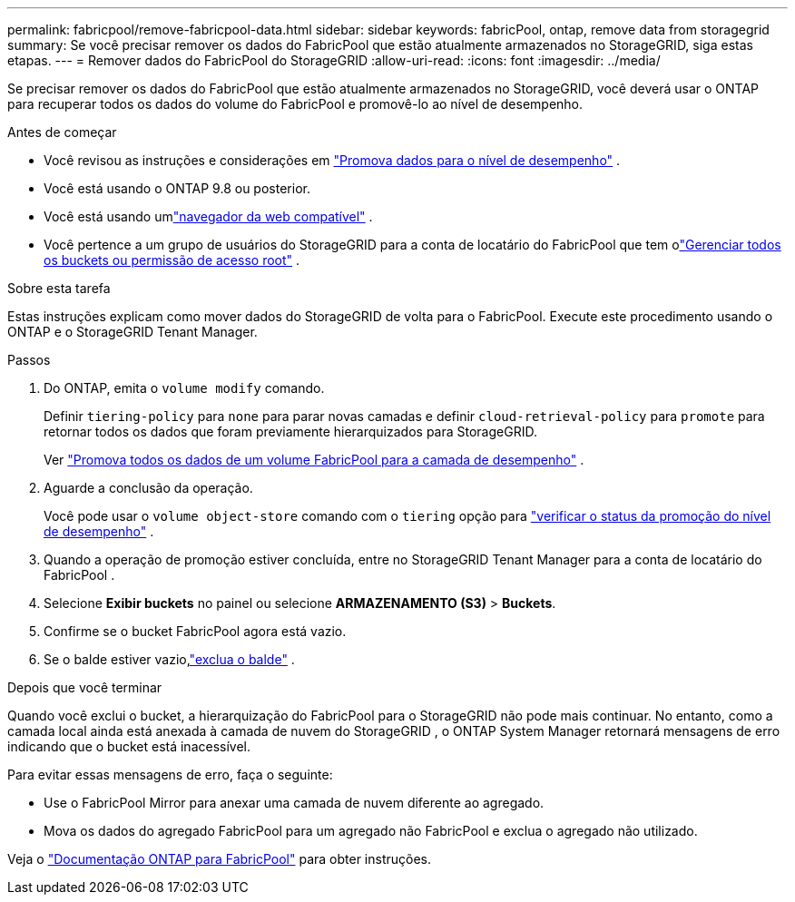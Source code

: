---
permalink: fabricpool/remove-fabricpool-data.html 
sidebar: sidebar 
keywords: fabricPool, ontap, remove data from storagegrid 
summary: Se você precisar remover os dados do FabricPool que estão atualmente armazenados no StorageGRID, siga estas etapas. 
---
= Remover dados do FabricPool do StorageGRID
:allow-uri-read: 
:icons: font
:imagesdir: ../media/


[role="lead"]
Se precisar remover os dados do FabricPool que estão atualmente armazenados no StorageGRID, você deverá usar o ONTAP para recuperar todos os dados do volume do FabricPool e promovê-lo ao nível de desempenho.

.Antes de começar
* Você revisou as instruções e considerações em https://docs.netapp.com/us-en/ontap/fabricpool/promote-data-performance-tier-task.html["Promova dados para o nível de desempenho"^] .
* Você está usando o ONTAP 9.8 ou posterior.
* Você está usando umlink:../admin/web-browser-requirements.html["navegador da web compatível"] .
* Você pertence a um grupo de usuários do StorageGRID para a conta de locatário do FabricPool que tem olink:../tenant/tenant-management-permissions.html["Gerenciar todos os buckets ou permissão de acesso root"] .


.Sobre esta tarefa
Estas instruções explicam como mover dados do StorageGRID de volta para o FabricPool.  Execute este procedimento usando o ONTAP e o StorageGRID Tenant Manager.

.Passos
. Do ONTAP, emita o `volume modify` comando.
+
Definir `tiering-policy` para `none` para parar novas camadas e definir `cloud-retrieval-policy` para `promote` para retornar todos os dados que foram previamente hierarquizados para StorageGRID.

+
Ver https://docs.netapp.com/us-en/ontap/fabricpool/promote-all-data-performance-tier-task.html["Promova todos os dados de um volume FabricPool para a camada de desempenho"^] .

. Aguarde a conclusão da operação.
+
Você pode usar o `volume object-store` comando com o `tiering` opção para https://docs.netapp.com/us-en/ontap/fabricpool/check-status-performance-tier-promotion-task.html["verificar o status da promoção do nível de desempenho"^] .

. Quando a operação de promoção estiver concluída, entre no StorageGRID Tenant Manager para a conta de locatário do FabricPool .
. Selecione *Exibir buckets* no painel ou selecione *ARMAZENAMENTO (S3)* > *Buckets*.
. Confirme se o bucket FabricPool agora está vazio.
. Se o balde estiver vazio,link:../tenant/deleting-s3-bucket.html["exclua o balde"] .


.Depois que você terminar
Quando você exclui o bucket, a hierarquização do FabricPool para o StorageGRID não pode mais continuar.  No entanto, como a camada local ainda está anexada à camada de nuvem do StorageGRID , o ONTAP System Manager retornará mensagens de erro indicando que o bucket está inacessível.

Para evitar essas mensagens de erro, faça o seguinte:

* Use o FabricPool Mirror para anexar uma camada de nuvem diferente ao agregado.
* Mova os dados do agregado FabricPool para um agregado não FabricPool e exclua o agregado não utilizado.


Veja o https://docs.netapp.com/us-en/ontap/fabricpool/index.html["Documentação ONTAP para FabricPool"^] para obter instruções.
